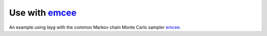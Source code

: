 Use with `emcee <https://github.com/dfm/emcee>`_
================================================

An example using `layg` with the common Markov chain Monte Carlo sampler `emcee <https://github.com/dfm/emcee>`_.

.. plot:: ../../examples/example_emcee.py
    :include-source:
